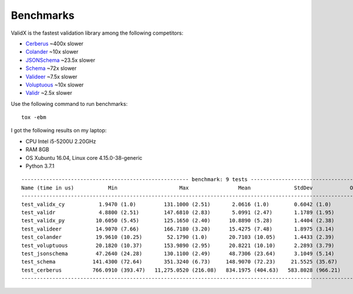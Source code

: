 .. _benchmarks:

Benchmarks
==========

ValidX is the fastest validation library among the following competitors:

*   `Cerberus <http://docs.python-cerberus.org/en/stable/>`_ ~400x slower
*   `Colander <https://docs.pylonsproject.org/projects/colander/en/latest/>`_ ~10x slower
*   `JSONSchema <https://python-jsonschema.readthedocs.io/en/latest/>`_ ~23.5x slower
*   `Schema <https://github.com/keleshev/schema>`_ ~72x slower
*   `Valideer <https://github.com/podio/valideer>`_ ~7.5x slower
*   `Voluptuous <http://alecthomas.github.io/voluptuous/docs/_build/html/index.html>`_ ~10x slower
*   `Validr <https://github.com/guyskk/validr>`_ ~2.5x slower

Use the following command to run benchmarks::

    tox -ebm

I got the following results on my laptop:

*   CPU Intel i5-5200U 2.20GHz
*   RAM 8GB
*   OS Xubuntu 16.04, Linux core 4.15.0-38-generic
*   Python 3.7.1

::

    ------------------------------------------------------ benchmark: 9 tests ------------------------------------------------------
    Name (time in us)           Min                    Max                Mean              StdDev            OPS (Kops/s)
    --------------------------------------------------------------------------------------------------------------------------------
    test_validx_cy           1.9470 (1.0)         131.1000 (2.51)       2.0616 (1.0)        0.6042 (1.0)          485.0534 (1.0)
    test_validr              4.8800 (2.51)        147.6810 (2.83)       5.0991 (2.47)       1.1789 (1.95)         196.1140 (0.40)
    test_validx_py          10.6050 (5.45)        125.1650 (2.40)      10.8890 (5.28)       1.4404 (2.38)          91.8356 (0.19)
    test_valideer           14.9070 (7.66)        166.7180 (3.20)      15.4275 (7.48)       1.8975 (3.14)          64.8193 (0.13)
    test_colander           19.9610 (10.25)        52.1790 (1.0)       20.7103 (10.05)      1.4433 (2.39)          48.2850 (0.10)
    test_voluptuous         20.1820 (10.37)       153.9890 (2.95)      20.8221 (10.10)      2.2893 (3.79)          48.0259 (0.10)
    test_jsonschema         47.2640 (24.28)       130.1100 (2.49)      48.7306 (23.64)      3.1049 (5.14)          20.5210 (0.04)
    test_schema            141.4300 (72.64)       351.3240 (6.73)     148.9070 (72.23)     21.5525 (35.67)          6.7156 (0.01)
    test_cerberus          766.0910 (393.47)   11,275.0520 (216.08)   834.1975 (404.63)   583.8028 (966.21)         1.1988 (0.00)
    --------------------------------------------------------------------------------------------------------------------------------

